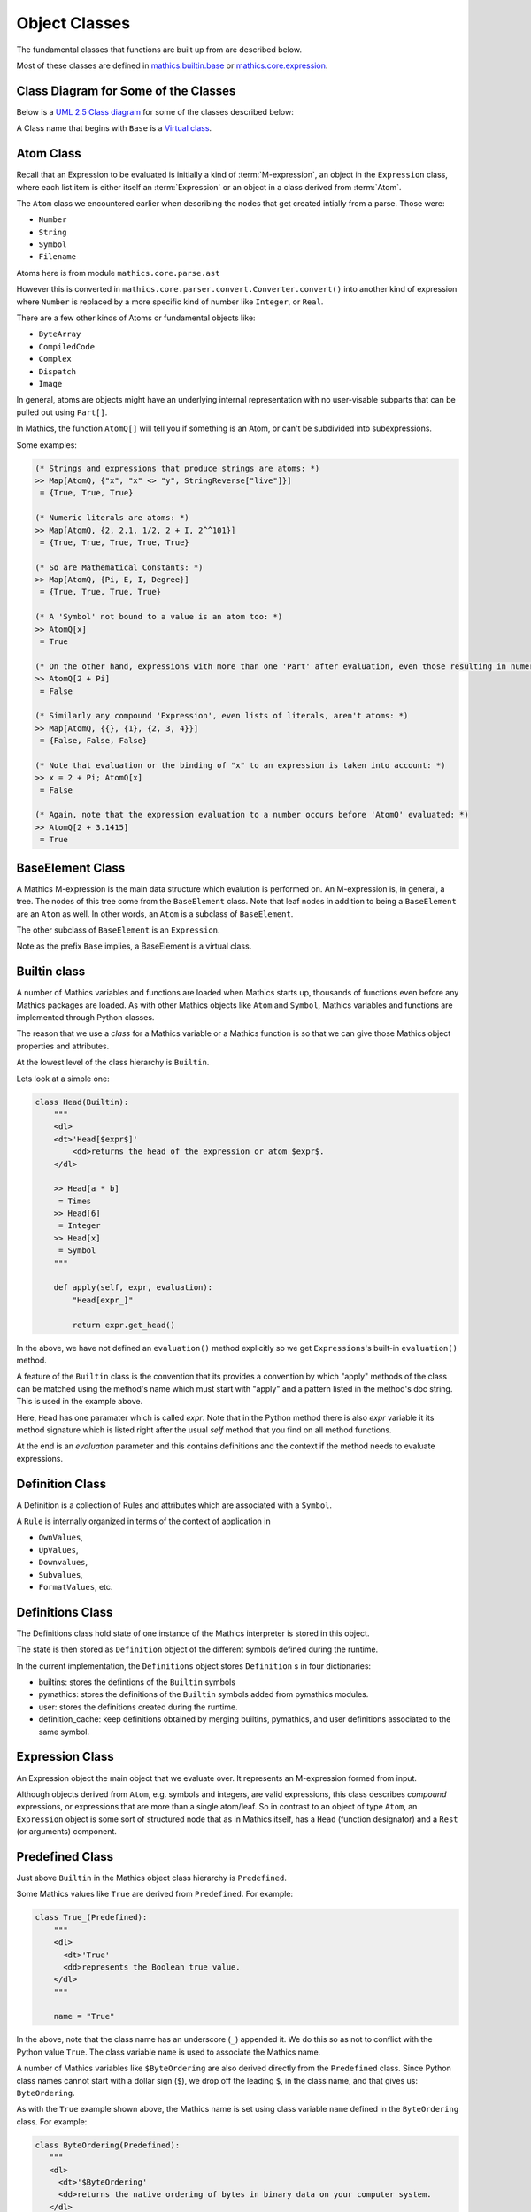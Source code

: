 ===============
 Object Classes
===============

The fundamental classes that functions are built up from are described
below.

Most of these classes are defined in `mathics.builtin.base
<https://github.com/mathics/Mathics/tree/master/mathics/builtin/base.py>`_
or `mathics.core.expression <https://github.com/mathics/Mathics/tree/master/mathics/core/expression.py>`_.

Class Diagram for Some of the Classes
=====================================

Below is a `UML 2.5 Class diagram
<https://creately.com/blog/diagrams/class-diagram-tutorial/>`_ for some
of the classes described below:


.. image:: /images/uml-diagram.png
  :alt: UML 2.5 Class diagram

A Class name that begins with ``Base`` is a `Virtual class <https://en.wikipedia.org/wiki/Virtual_class>`_.

.. index:: Atom, AtomQ

Atom Class
==========

Recall that an Expression to be evaluated is initially a kind of :term:`M-expression`,
an object in the ``Expression`` class, where each list item is either itself
an :term:`Expression` or an object in a class derived from :term:`Atom`.

The ``Atom`` class we encountered earlier when describing the nodes
that get created intially from a parse. Those were:

* ``Number``
* ``String``
* ``Symbol``
* ``Filename``

Atoms here is from module ``mathics.core.parse.ast``

However this is converted in ``mathics.core.parser.convert.Converter.convert()``
into another kind of expression where ``Number`` is replaced by a more
specific kind of number like ``Integer``, or ``Real``.

There are a few other kinds of Atoms or fundamental objects like:

* ``ByteArray``
* ``CompiledCode``
* ``Complex``
* ``Dispatch``
* ``Image``

In general, atoms are objects might have an underlying internal representation with no user-visable subparts that can be pulled out using ``Part[]``.

In Mathics, the function ``AtomQ[]`` will tell you if something is an Atom, or can't be subdivided into subexpressions.

Some examples:

.. code-block:: mathematica

    (* Strings and expressions that produce strings are atoms: *)
    >> Map[AtomQ, {"x", "x" <> "y", StringReverse["live"]}]
     = {True, True, True}

    (* Numeric literals are atoms: *)
    >> Map[AtomQ, {2, 2.1, 1/2, 2 + I, 2^^101}]
     = {True, True, True, True, True}

    (* So are Mathematical Constants: *)
    >> Map[AtomQ, {Pi, E, I, Degree}]
     = {True, True, True, True}

    (* A 'Symbol' not bound to a value is an atom too: *)
    >> AtomQ[x]
     = True

    (* On the other hand, expressions with more than one 'Part' after evaluation, even those resulting in numeric values, aren't atoms: *)
    >> AtomQ[2 + Pi]
     = False

    (* Similarly any compound 'Expression', even lists of literals, aren't atoms: *)
    >> Map[AtomQ, {{}, {1}, {2, 3, 4}}]
     = {False, False, False}

    (* Note that evaluation or the binding of "x" to an expression is taken into account: *)
    >> x = 2 + Pi; AtomQ[x]
     = False

    (* Again, note that the expression evaluation to a number occurs before 'AtomQ' evaluated: *)
    >> AtomQ[2 + 3.1415]
     = True


BaseElement Class
=================

A Mathics M-expression is the main data structure which evalution is
performed on. An M-expression is, in general, a tree.  The nodes of this
tree come from the ``BaseElement`` class. Note that leaf nodes in
addition to being a ``BaseElement`` are an ``Atom`` as well. In other words,
an ``Atom`` is a subclass of ``BaseElement``.

The other subclass of ``BaseElement`` is an ``Expression``.

Note as the prefix ``Base`` implies, a BaseElement is a virtual class.


.. index:: Symbol

Builtin class
=============

A number of Mathics variables and functions are loaded when Mathics starts up,
thousands of functions even before any Mathics packages are loaded. As with other Mathics objects
like ``Atom`` and ``Symbol``, Mathics variables and functions are
implemented through Python classes.

The reason that we use a *class* for a Mathics variable or a Mathics
function is so that we can give those Mathics object properties and
attributes.

At the lowest level of the class hierarchy is ``Builtin``.

Lets look at a simple one:

.. code:: python

    class Head(Builtin):
        """
        <dl>
        <dt>'Head[$expr$]'
            <dd>returns the head of the expression or atom $expr$.
        </dl>

        >> Head[a * b]
         = Times
        >> Head[6]
         = Integer
        >> Head[x]
         = Symbol
        """

        def apply(self, expr, evaluation):
            "Head[expr_]"

            return expr.get_head()

In the above, we have not defined an ``evaluation()`` method
explicitly so we get ``Expressions``'s built-in ``evaluation()``
method.

A feature of the ``Builtin`` class is the convention that its provides
a convention by which "apply" methods of the class can be matched
using the method's name which must start with "apply" and a pattern
listed in the method's doc string. This is used in the example above.

Here, ``Head`` has one paramater which is called *expr*. Note that in
the Python method there is also *expr* variable it its method
signature which is listed right after the usual *self* method that you
find on all method functions.

At the end is an *evaluation* parameter and this contains definitions
and the context if the method needs to evaluate expressions.

Definition Class
================
.. index:: Definition


A Definition is a collection of Rules and attributes which are associated with a ``Symbol``.

A ``Rule`` is internally organized in terms of the context of application in

* ``OwnValues``,
* ``UpValues``,
* ``Downvalues``,
* ``Subvalues``,
* ``FormatValues``,  etc.

.. index:: Definitions

Definitions Class
=================

The Definitions class hold state of one instance of the Mathics
interpreter is stored in this object.

The state is then stored as ``Definition`` object of the different symbols defined during the runtime.

In the current implementation, the ``Definitions`` object stores ``Definition`` s in four dictionaries:

- builtins: stores the defintions of the ``Builtin`` symbols
- pymathics: stores the definitions of the ``Builtin`` symbols added from pymathics modules.
- user: stores the definitions created during the runtime.
- definition_cache: keep definitions obtained by merging builtins, pymathics, and user definitions associated to the same symbol.

.. index:: Predefined

Expression Class
================

An Expression object the main object that we evaluate over. It
represents an M-expression formed from input.

Although objects derived from ``Atom``, e.g. symbols and integers, are
valid expressions, this class describes *compound* expressions, or
expressions that are more than a single atom/leaf. So in contrast to an
object of type ``Atom``, an ``Expression`` object is some sort of
structured node that as in Mathics itself, has a ``Head`` (function
designator) and a ``Rest`` (or arguments) component.

.. index:: Expression

Predefined Class
================

Just above ``Builtin`` in the Mathics object class hierarchy is
``Predefined``.

Some Mathics values like ``True`` are derived from ``Predefined``. For example:

.. code:: python

    class True_(Predefined):
        """
        <dl>
          <dt>'True'
          <dd>represents the Boolean true value.
        </dl>
        """

        name = "True"

In the above, note that the class name has an underscore (``_``)
appended it. We do this so as not to conflict with the Python value ``True``. The
class variable ``name`` is used to associate the Mathics name.

A number of Mathics variables like ``$ByteOrdering`` are also derived
directly from the ``Predefined`` class. Since Python class names
cannot start with a dollar sign (``$``), we drop off the leading
``$``, in the class name, and that gives us: ``ByteOrdering``.

As with the ``True`` example shown above, the Mathics name is set
using class variable ``name`` defined in the ``ByteOrdering``
class. For example:

.. code:: python

   class ByteOrdering(Predefined):
      """
      <dl>
        <dt>'$ByteOrdering'
        <dd>returns the native ordering of bytes in binary data on your computer system.
      </dl>
      """
      name = "$ByteOrdering"

    def evaluate(self, evaluation) -> Integer:
        return Integer(1 if sys.byteorder == "big" else -1)


The ``evaluate()`` function above is called to get the value of variable ``$ByteOrdering``.


Symbol Class
============
.. index:: Symbol

Just above the ``Atom`` class is the ``Symbol`` which is an atomic element of an ``Expression``.
See `Atomic Elements of Expressions <https://reference.wolfram.com/language/guide/AtomicElementsOfExpressions.html>`_.

As born from the parser, Symbols start off like Lisp
Symbols. Following WL, Mathics has about a thousand named characters,
some common ones like "+", "-", and some pretty obscure ones. After
parsing, each of these can be incorporated into a Symbol object. But
in the evaluation process in conjuction with the ``Definitions``
object that is in the evaluation object, these symbols get bound to
values in a scope, and then they act more like a programming language
variable. The Symbol class described here has fields and properties
that you of the kind that you'd expect a variable in a programming
language to have.

.. index:: Operator

Operator
========

PrefixOperator and PostFixOperator
==================================

BinaryOperator and UnaryOperator
================================

SympyConstant, MPMathConstant, and NumpyConstant
================================================

SympyFunction and MPMathFunction
================================

Which Class should be used for a Mathics Object?
================================================

* To define a Mathics constant based on a Sympy constant, e.g. ``Infinity`` use ``SympyConstant``
* To define Mathics constants based on a mpmath constant, e.g. ``Glaisure``,
  use ``MPMathConstant``
* To define a Mathics constant based on a numpy constant, use ``NumpyConstant``
* To define a Mathics functions based on a Sympy function, e.g. ``Sqrt``, use ``SympyFunction``
* To define a Mathics operator use ``UnaryOperator``,
  ``PrefixOperator``, ``PostfixOperator``, or ``BinaryOperator`` depending on the
  type of operator that is being defined
* To define a Mathics function which returns a Boolean value e.g. ``MatchQ`` use ``Test``
* To define a Mathics function that doesn't fall into a category above, e.g. ``Attributes`` use ``Builtin``
* To define a Mathics variable e.g. ``$TimeZone`` or Mathics Symbols, e.g. ``True`` use ``Predefined``
* To define a Mathics atomic expression, e.g. ``ImageAtom`` use ``AtomicBuiltin``
